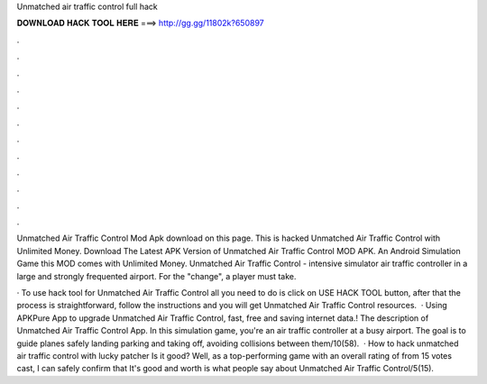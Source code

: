 Unmatched air traffic control full hack



𝐃𝐎𝐖𝐍𝐋𝐎𝐀𝐃 𝐇𝐀𝐂𝐊 𝐓𝐎𝐎𝐋 𝐇𝐄𝐑𝐄 ===> http://gg.gg/11802k?650897



.



.



.



.



.



.



.



.



.



.



.



.

Unmatched Air Traffic Control Mod Apk download on this page. This is hacked Unmatched Air Traffic Control with Unlimited Money. Download The Latest APK Version of Unmatched Air Traffic Control MOD APK. An Android Simulation Game this MOD comes with Unlimited Money. Unmatched Air Traffic Control - intensive simulator air traffic controller in a large and strongly frequented airport. For the "change", a player must take.

· To use hack tool for Unmatched Air Traffic Control all you need to do is click on USE HACK TOOL button, after that the process is straightforward, follow the instructions and you will get Unmatched Air Traffic Control resources.  · Using APKPure App to upgrade Unmatched Air Traffic Control, fast, free and saving internet data.! The description of Unmatched Air Traffic Control App. In this simulation game, you're an air traffic controller at a busy airport. The goal is to guide planes safely landing parking and taking off, avoiding collisions between them/10(58).  · How to hack unmatched air traffic control with lucky patcher Is it good? Well, as a top-performing game with an overall rating of from 15 votes cast, I can safely confirm that It's good and worth  is what people say about Unmatched Air Traffic Control/5(15).
